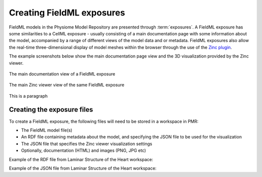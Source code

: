 ﻿.. _PMR-exposing-fieldml:

==========================
Creating FieldML exposures
==========================

.. sectionauthor:: Dougal Cowan

FieldML models in the Physiome Model Repository are presented through :term:`exposures`.  A FieldML exposure has some similarities to a CellML exposure - usually consisting of a main documentation page with some information about the model, accompanied by a range of different views of the model data and or metadata. FieldML exposures also allow the real-time three-dimensional display of model meshes within the browser through the use of the `Zinc plugin <http://www.cmiss.org/cmgui/zinc>`_.

The example screenshots below show the main documentation page view and the 3D visualization provided by the Zinc viewer.

.. figure:: /PMR/images/PMR-fieldmlexposureexample1.png
   :align: center
   
   The main documentation view of a FieldML exposure
   
.. figure:: /PMR/images/PMR-fieldmlexposureexample2.png
   :align: center
   
   The main Zinc viewer view of the same FieldML exposure

This is a paragraph

Creating the exposure files
===========================

To create a FieldML exposure, the following files will need to be stored in a workspace in PMR:

* The FieldML model file(s)
* An RDF file containing metadata about the model, and specifying the JSON file to be used for the visualization
* The JSON file that specifies the Zinc viewer visualization settings
* Optionally, documentation (HTML) and images (PNG, JPG etc) 

Example of the RDF file from Laminar Structure of the Heart workspace:

.. code-block:: xml
   :linenos:

   <?xml version="1.0" encoding="utf-8"?>
   <rdf:RDF
       xmlns="http://www.w3.org/1999/02/22-rdf-syntax-ns#"
       xmlns:rdf="http://www.w3.org/1999/02/22-rdf-syntax-ns#"
       xmlns:dc="http://purl.org/dc/elements/1.1/"
       xmlns:dcterms="http://purl.org/dc/terms/"
       xmlns:vCard="http://www.w3.org/2001/vcard-rdf/3.0#"
       xmlns:pmr2="http://namespace.physiomeproject.org/pmr2#">
     <rdf:Description rdf:about="">
       <dc:title>
         Laminar structure of the Heart: A mathematical model.
       </dc:title>
       <dc:creator>
         <rdf:Seq>
           <rdf:li>LeGrice, I.J.</rdf:li>
           <rdf:li>Hunter, P.J.</rdf:li>
           <rdf:li>Smaill, B.H.</rdf:li>
         </rdf:Seq>
       </dc:creator>
       <dcterms:bibliographicCitation>
         American Journal of Physiology 272: H2466-H2476, 1997.
       </dcterms:bibliographicCitation>
       <dcterms:isPartOf rdf:resource="info:pmid/9176318"/>
       <pmr2:annotation rdf:parseType="Resource">
         <pmr2:type 
             rdf:resource="http://namespace.physiomeproject.org/pmr2/note#json_zinc_viewer"/>
         <pmr2:fields>
           <rdf:Bag>
             <rdf:li rdf:parseType="Resource">
               <pmr2:field rdf:parseType="Resource">
                 <pmr2:key>json</pmr2:key>
                 <pmr2:value>heart.json</pmr2:value>
               </pmr2:field>
             </rdf:li>
           </rdf:Bag>
         </pmr2:fields>
       </pmr2:annotation>
     </rdf:Description>
   </rdf:RDF>

Example of the JSON file from Laminar Structure of the Heart workspace:

.. code-block:: js
   :linenos:

   {
       "View" : [
         {
         "camera" : [9.70448, -288.334, -4.43035],
         "target" : [9.70448, 6.40667, -4.43035],
         "up"     : [-1, 0, 0],
         "angle" : 40
         }
       ],
       "Models": [
           {
               "files": [
                   "heart.xml"
               ],
               "externalresources": [
                   "heart_mesh.connectivity",
                   "heart_mesh.node.coordinates"
               ],
               "graphics": [
                   {
                       "type": "surfaces",
                       "ambient" : [0.4, 0, 0.9],
                       "diffuse" : [0.4, 0,0.9],
                       "alpha" : 0.3,
                       "xiFace" : "xi3_1",
                       "coordinatesField": "heart.coordinates"
                   },
                   {
                       "type": "surfaces",
                       "ambient" : [0.3, 0, 0.3],
                       "diffuse" : [1, 0, 0],
                         "specular" : [0.5, 0.5, 0.5],
                       "shininess" : 0.5,
                       "xiFace" : "xi3_0",
                       "coordinatesField" : "heart.coordinates"
                   },
                   {
                       "type": "lines",
                       "coordinatesField" : "heart.coordinates"
                   }
               ], 
               "elementDiscretization" : 8,
               "region_name" : "heart",
               "group": "Structures", 
               "label": "heart",
               "load": true
           }
      ]
   }